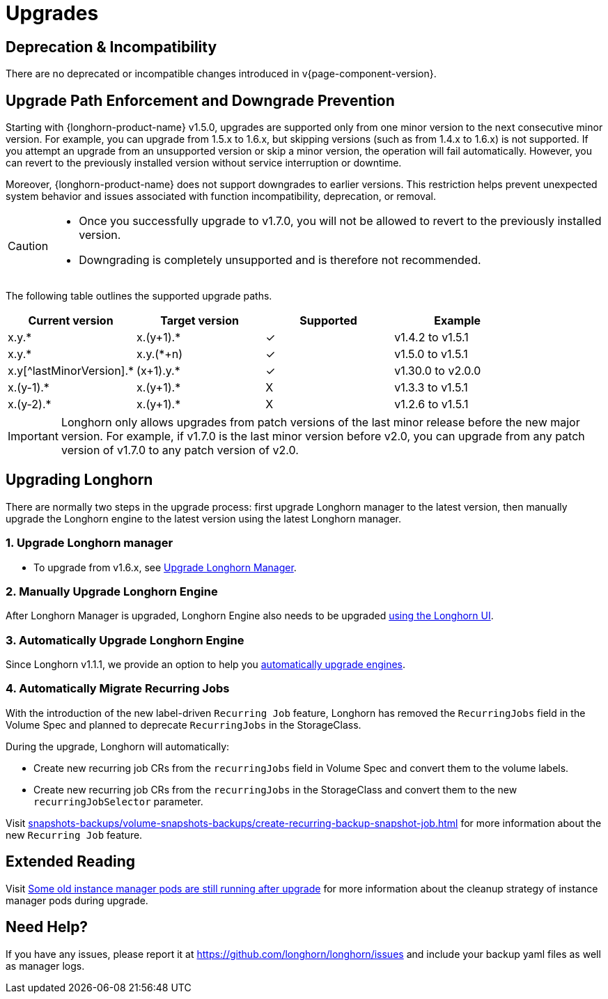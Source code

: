 = Upgrades
:doctype: book
:current-version: {page-component-version}

== Deprecation & Incompatibility

There are no deprecated or incompatible changes introduced in v{current-version}.

== Upgrade Path Enforcement and Downgrade Prevention

Starting with {longhorn-product-name} v1.5.0, upgrades are supported only from one minor version to the next consecutive minor version. For example, you can upgrade from 1.5.x to 1.6.x, but skipping versions (such as from 1.4.x to 1.6.x) is not supported. If you attempt an upgrade from an unsupported version or skip a minor version, the operation will fail automatically. However, you can revert to the previously installed version without service interruption or downtime.

Moreover, {longhorn-product-name} does not support downgrades to earlier versions. This restriction helps prevent unexpected system behavior and issues associated with function incompatibility, deprecation, or removal.

[CAUTION]
====
* Once you successfully upgrade to v1.7.0, you will not be allowed to revert to the previously installed version.
* Downgrading is completely unsupported and is therefore not recommended.
====

The following table outlines the supported upgrade paths.

[cols="^,^,^,^"]
|===
| Current version | Target version | Supported | Example

| x.y.*
| x.(y+1).*
| ✓
| v1.4.2  to  v1.5.1

| x.y.*
| x.y.(*+n)
| ✓
| v1.5.0  to  v1.5.1

| x.y[^lastMinorVersion].*
| (x+1).y.*
| ✓
| v1.30.0 to  v2.0.0

| x.(y-1).*
| x.(y+1).*
| X
| v1.3.3  to  v1.5.1

| x.(y-2).*
| x.(y+1).*
| X
| v1.2.6  to  v1.5.1
|===

[IMPORTANT]
====
Longhorn only allows upgrades from patch versions of the last minor release before the new major version. For example, if v1.7.0 is the last minor version before v2.0, you can upgrade from any patch version of v1.7.0 to any patch version of v2.0.
====

== Upgrading Longhorn

There are normally two steps in the upgrade process: first upgrade Longhorn manager to the latest version, then manually upgrade the Longhorn engine to the latest version using the latest Longhorn manager.

=== 1. Upgrade Longhorn manager

* To upgrade from v1.6.x, see xref:upgrades/longhorn-components/upgrade-longhorn-manager.adoc[Upgrade Longhorn Manager].

=== 2. Manually Upgrade Longhorn Engine

After Longhorn Manager is upgraded, Longhorn Engine also needs to be upgraded xref:upgrades/longhorn-components/manually-upgrade-engine.adoc[using the Longhorn UI].

=== 3. Automatically Upgrade Longhorn Engine

Since Longhorn v1.1.1, we provide an option to help you xref:upgrades/longhorn-components/auto-upgrade-engine.adoc[automatically upgrade engines].

=== 4. Automatically Migrate Recurring Jobs

With the introduction of the new label-driven `Recurring Job` feature, Longhorn has removed the `RecurringJobs` field in the Volume Spec and planned to deprecate `RecurringJobs` in the StorageClass.

During the upgrade, Longhorn will automatically:

* Create new recurring job CRs from the `recurringJobs` field in Volume Spec and convert them to the volume labels.
* Create new recurring job CRs from the `recurringJobs` in the StorageClass and convert them to the new `recurringJobSelector` parameter.

Visit xref:snapshots-backups/volume-snapshots-backups/create-recurring-backup-snapshot-job.adoc[] for more information about the new `Recurring Job` feature.

== Extended Reading

Visit https://longhorn.io/kb/troubleshooting-some-old-instance-manager-pods-are-still-running-after-upgrade[Some old instance manager pods are still running after upgrade] for more information about the cleanup strategy of instance manager pods during upgrade.

== Need Help?

If you have any issues, please report it at
https://github.com/longhorn/longhorn/issues and include your backup yaml files
as well as manager logs.
